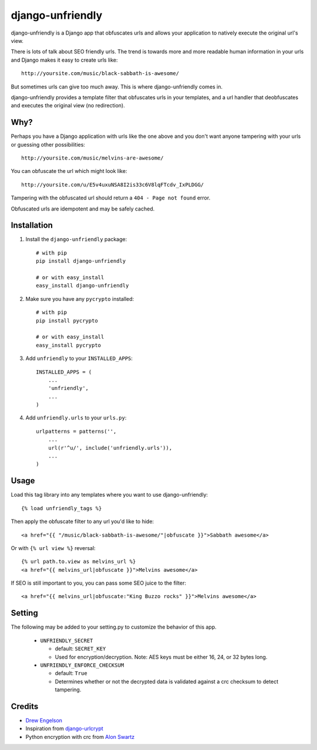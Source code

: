 django-unfriendly
========================

django-unfriendly is a Django app that obfuscates urls and allows your application to natively execute the original url's view.

There is lots of talk about SEO friendly urls. The trend is towards more and more readable human information in your urls and Django makes it easy to create urls like::

    http://yoursite.com/music/black-sabbath-is-awesome/

But sometimes urls can give too much away. This is where django-unfriendly comes in.

django-unfriendly provides a template filter that obfuscates urls in your templates, and a url handler that deobfuscates and executes the original view (no redirection).


Why?
****

Perhaps you have a Django application with urls like the one above and you don't want anyone tampering with your urls or guessing other possibilities::

    http://yoursite.com/music/melvins-are-awesome/

You can obfuscate the url which might look like::

    http://yoursite.com/u/E5v4uxuNSA8I2is33c6V8lqFTcdv_IxPLDGG/

Tampering with the obfuscated url should return a ``404 - Page not found`` error.

Obfuscated urls are idempotent and may be safely cached.


Installation
************

1. Install the ``django-unfriendly`` package::

    # with pip
    pip install django-unfriendly

    # or with easy_install
    easy_install django-unfriendly

2. Make sure you have any ``pycrypto`` installed::

    # with pip
    pip install pycrypto

    # or with easy_install
    easy_install pycrypto

3. Add ``unfriendly`` to your ``INSTALLED_APPS``::

    INSTALLED_APPS = (
        ...
        'unfriendly',
        ...
    )

4. Add ``unfriendly.urls`` to your ``urls.py``::

    urlpatterns = patterns('',
        ...
        url(r'^u/', include('unfriendly.urls')),
        ...
    )




Usage
******
Load this tag library into any templates where you want to use django-unfriendly::

    {% load unfriendly_tags %}

Then apply the obfuscate filter to any url you'd like to hide::

    <a href="{{ "/music/black-sabbath-is-awesome/"|obfuscate }}">Sabbath awesome</a>

Or with ``{% url view %}`` reversal::

    {% url path.to.view as melvins_url %}
    <a href="{{ melvins_url|obfuscate }}">Melvins awesome</a>

If SEO is still important to you, you can pass some SEO juice to the filter::

    <a href="{{ melvins_url|obfuscate:"King Buzzo rocks" }}">Melvins awesome</a>


Setting
******

The following may be added to your setting.py to customize the behavior of this app.

 - ``UNFRIENDLY_SECRET``

   - default: ``SECRET_KEY``
   - Used for encryption/decryption. Note: AES keys must be either 16, 24, or 32 bytes long.

 - ``UNFRIENDLY_ENFORCE_CHECKSUM``

   - default: ``True``
   - Determines whether or not the decrypted data is validated against a crc checksum to detect tampering.


Credits
********
* `Drew Engelson`_
* Inspiration from `django-urlcrypt`_
* Python encryption with crc from `Alon Swartz`_

.. _`Drew Engelson`: http://github.com/tomatohater
.. _`django-urlcrypt`: http://github.com/dziegler/django-urlcrypt
.. _`Alon Swartz`: http://www.turnkeylinux.org/blog/python-symmetric-encryption

